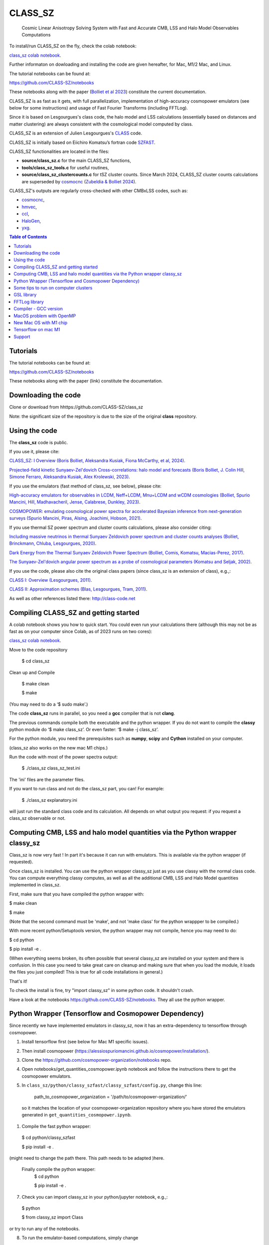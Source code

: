 ==============================================
CLASS_SZ
==============================================
 Cosmic Linear Anisotropy Solving System with Fast and Accurate CMB, LSS and Halo Model Observables Computations

To install/run CLASS_SZ on the fly, check the colab notebook: 

`class_sz colab notebook <https://colab.research.google.com/drive/1AULgG4ZLLG1YXRI86L54-hpjWyl1X-8c?usp=sharing>`_.

Further informaton on dowloading and installing the code are given hereafter, for Mac, M1/2 Mac, and Linux.

The tutorial notebooks can be found at:

https://github.com/CLASS-SZ/notebooks

These notebooks along with the paper (`Bolliet et al 2023 <https://arxiv.org/abs/2310.18482>`_) constitute the current documentation.

CLASS_SZ is as fast as it gets, with full parallelization, implementation of high-accuracy cosmopower emulators (see below for some instructions) and usage of Fast Fourier Transforms (including FFTLog).

Since it is based on Lesgourgues's class code, the halo model and LSS calculations (essentially based on distances and
matter clustering) are always consistent with the cosmological model computed by class.

CLASS_SZ is an extension of Julien Lesgourgues's `CLASS <https://github.com/lesgourg/class_public>`_ code.

CLASS_SZ is initially based on Eiichiro Komatsu’s fortran code `SZFAST <http://wwwmpa.mpa-garching.mpg.de/~komatsu/CRL/clusters/szpowerspectrumks/>`_.

CLASS_SZ functionalities are located in the files:

- **source/class_sz.c** for the main CLASS_SZ functions, 

- **tools/class_sz_tools.c** for useful routines,

- **source/class_sz_clustercounts.c** for tSZ cluster counts. Since March 2024, CLASS_SZ cluster counts calculations are superseded by `cosmocnc <https://github.com/inigozubeldia/cosmocnc>`_ (`Zubeldia & Bolliet 2024 <https://arxiv.org/abs/2403.09589>`_). 

CLASS_SZ's outputs are regularly cross-checked with other CMBxLSS codes, such as:

- `cosmocnc <https://github.com/inigozubeldia/cosmocnc>`_,

- `hmvec <https://github.com/simonsobs/hmvec/tree/master/hmvec>`_,

- `ccl <https://github.com/LSSTDESC/CCL>`_,

- `HaloGen <https://github.com/EmmanuelSchaan/HaloGen/tree/master>`_,

- `yxg <https://github.com/nikfilippas/yxg>`_.


.. contents:: Table of Contents

Tutorials
--------------


The tutorial notebooks can be found at:

https://github.com/CLASS-SZ/notebooks

These notebooks along with the paper (link) constitute the documentation.



Downloading the code
--------------

Clone or download from hhttps://github.com/CLASS-SZ/class_sz

Note: the significant size of the repository is due to the size of the original **class** repository.


Using the code
--------------

The **class_sz** code is public.


If you use it, please cite:

`CLASS_SZ: I Overview (Boris Bolliet, Aleksandra Kusiak, Fiona McCarthy, et al, 2024) <https://arxiv.org/abs/2310.18482>`_.

`Projected-field kinetic Sunyaev-Zel'dovich Cross-correlations: halo model and forecasts (Boris Bolliet, J. Colin Hill, Simone Ferraro, Aleksandra Kusiak, Alex Krolewski, 2023) <https://iopscience.iop.org/article/10.1088/1475-7516/2023/03/039>`_.

If you use the emulators (fast method of class_sz, see below), please cite:

`High-accuracy emulators for observables in LCDM, Neff+LCDM, Mnu+LCDM and wCDM cosmologies (Bolliet, Spurio Mancini, Hill, Madhavacheril, Jense, Calabrese, Dunkley, 2023) <https://inspirehep.net/literature/2638458>`_.

`COSMOPOWER: emulating cosmological power spectra for accelerated Bayesian inference from next-generation surveys (Spurio Mancini, Piras, Alsing, Joachimi, Hobson, 2021) <https://arxiv.org/abs/2106.03846>`_.


If you use thermal SZ power spectrum and cluster counts calculations, please also consider citing:

`Including massive neutrinos in thermal Sunyaev Zeldovich power spectrum and cluster counts analyses (Bolliet, Brinckmann, Chluba, Lesgourgues, 2020) <https://arxiv.org/abs/1906.10359>`_.

`Dark Energy from the Thermal Sunyaev Zeldovich Power Spectrum (Bolliet, Comis, Komatsu, Macias-Perez, 2017)
<https://arxiv.org/abs/1712.00788>`_.

`The Sunyaev-Zel'dovich angular power spectrum as a probe of cosmological parameters (Komatsu and Seljak, 2002)
<https://arxiv.org/abs/astro-ph/0205468>`_.

If you use the code, please also cite the original class papers (since class_sz is an extension of class), e.g.,:

`CLASS I: Overview (Lesgourgues, 2011) <https://arxiv.org/abs/1104.2932>`_.

`CLASS II: Approximation schemes (Blas, Lesgourgues, Tram, 2011)
<http://arxiv.org/abs/1104.2933>`_.

As well as other references listed there: http://class-code.net



Compiling CLASS_SZ and getting started
--------------------------------------

A colab notebook shows you how to quick start. You could even run your calculations there (although this may not be as fast as on your computer since Colab, as of 2023 runs on two cores):

`class_sz colab notebook <https://colab.research.google.com/drive/1AULgG4ZLLG1YXRI86L54-hpjWyl1X-8c?usp=sharing>`_.

Move to the code repository

    $ cd class_sz

Clean up and Compile

    $ make clean

    $ make

(You may need to do a ‘$ sudo make’.)

The code **class_sz** runs in parallel, so you need a **gcc** compiler that is not **clang**.

The previous commands compile both the executable and the python wrapper.
If you do not want to compile the **classy** python module do ‘$ make class_sz’. Or even faster: ‘$ make -j class_sz’.

For the python module, you need the prerequisites such as **numpy**, **scipy**
and **Cython** installed on your computer.

(class_sz also works on the new mac M1 chips.)

Run the code with most of the power spectra output:

    $ ./class_sz class_sz_test.ini


The  'ini' files are the parameter files.

If you want to run class and not do the class_sz part, you can! For example:

    $ ./class_sz explanatory.ini

will just run the standard class code and its calculation. All depends on what output you request: if you request a class_sz observable or not.


Computing CMB, LSS and halo model quantities via the Python wrapper classy_sz
------------------------------

Class_sz is now very fast ! In part it's because it can run with emulators. This is available via the python wrapper (if requested).

Once class_sz is installed. You can use the python wrapper classy_sz just as you use classy with the normal class code.
You can compute everything classy computes, as well as all the additional CMB, LSS and Halo Model quantities implemented in class_sz.

First, make sure that you have compiled the python wrapper with:

$ make clean

$ make

(Note that the second command must be 'make', and not 'make class' for the python wrappper to be compiled.)

With more recent python/Setuptools version, the python wrapper may not compile, hence you may need to do:


$ cd python

$ pip install -e .

(When everything seems broken, its often possible that several classy_sz are installed on your system and there is confusion.
In this case you need to take great care on cleanup and making sure that when you load the module, it loads the files you just compiled!
This is true for all code installations in general.)


That's it!

To check the install is fine, try "import classy_sz" in some python code. It shouldn't crash.

Have a look at the notebooks https://github.com/CLASS-SZ/notebooks. They all use the python wrapper.


Python Wrapper (Tensorflow and Cosmopower Dependency)
------------------------------

Since recently we have implemented emulators in classy_sz, now it has an extra-dependency to tensorflow through cosmopower.

#. Install tensorflow first (see below for Mac M1 specific issues). 
#. Then install cosmopower (https://alessiospuriomancini.github.io/cosmopower/installation/).
#. Clone the https://github.com/cosmopower-organization/notebooks repo.
#. Open notebooks/get_quantities_cosmopower.ipynb notebook and follow the instructions there to get the cosmopower emulators.

#. In ``class_sz/python/classy_szfast/classy_szfast/config.py``, change this line: 

    path_to_cosmopower_organization = '/path/to/cosmopower-organization/'

  so it matches the location of your cosmopower-organization repository where you have stored the emulators generated in ``get_quantities_cosmopower.ipynb``.
#. Compile the fast python wrapper:

  $ cd python/classy_szfast

  $ pip install -e .

(might need to change the path there.
This path needs to be adapted  )here.
 Finally compile the python wrapper: 
  $ cd python

  $ pip install -e .

7. Check you can import classy_sz in your python/jupyter notebook, e.g.,:
  $ python

  $ from classy_sz import Class
or try to run any of the notebooks.

8. To run the emulator-based computations, simply change
  M.compute()

to

  M.compute_class_szfast()

9. There are many examples in the notebooks how to use class_szfast. See https://github.com/CLASS-SZ/notebooks.




Some tips to run on computer clusters
------------------------------

Module load, module show to get gsl and fftw.
At NERC/Cori, the code works with gsl/2.7. (There seems to be a problematic behavior during job submission with gsl/2.5.)

Mpi4py needs to be correctly installed. Follow:
https://cobaya.readthedocs.io/en/latest/installation.html#mpi-parallelization-optional-but-encouraged
You may need to activate an environment to run the install comment.
To make sure you use the same openmpi compiler, example:
env MPICC=/global/common/software/m3169/cori/openmpi/4.1.2/intel/bin/mpicc python -m pip install mpi4py



GSL library
------------------------------


New version of class_sz requires gsl (for the integration routines).
One may need to edit the **Makefile** adding the include path for gsl libraries, e.g.,:


    INCLUDES = -I../include -I/usr/local/include/ **-I/path_to_gsl/gsl-2.6/include/**

    class: $(TOOLS) $(SOURCE) $(EXTERNAL) $(OUTPUT) $(CLASS) $(CC) $(OPTFLAG) $(OMPFLAG) $(LDFLAG) -g -o class $(addprefix build/,$(notdir $^)) -lm **-L/path_to_gsl/gsl-2.6/lib/ -lgsl -lgslcblas** -lfftw3

For the python wrapper, one also may need to add the absolute path to gsl libraries, e.g.,:

in **class_sz/python/setup.py**:

    classy_ext = Extension("classy", [os.path.join(classy_folder, "classy.pyx")], include_dirs=[nm.get_include(), include_folder, '**/path/to/gsl-2.6/include**'], libraries=liblist,library_dirs=[root_folder, GCCPATH],extra_link_args=['-lgomp','**-L/path_to_gsl/gsl-2.6/lib/**','**-lgsl**','**-lgslcblas**',-lfftw3])



When running, the gsl library also need to be included in the environment variables, i.e., one may
need to do:

    $ LD_LIBRARY_PATH=$LD_LIBRARY_PATH:/path_to_gsl/gsl-2.6/lib

    $ export LD_LIBRARY_PATH

Note that these prescriptions are system dependent: you may not need them if your path and environment variables are such that gsl and its libraries are well linked.
If you are tired of having to execute these lines each time you run codes in a fresh terminal, just paste them in your bash profile file (the one that ends with .sh).

FFTLog library
------------------------------

class_sz now requires FFTW3 library, used for the computations of kSZ^2 x LSS power spectra and bispectra.

If the code complains about the library not being found, just make sure you followed the same installation instruction as you did for gsl.
Namely, edit the the Makefile with the path to the include files (the ones that end with '.h') -I/path_to_fftw3/fftw3/include/, the path to the library files (the ones that end with .so,.a, .dylib, and so on) -L/path_to_fftw3/fftw3/lib/. The setup.py file may also need to be amended accordingly.
And also make sure you do:

    $ LD_LIBRARY_PATH=$LD_LIBRARY_PATH:/path_to_fftw3/fftw3/lib

    $ export LD_LIBRARY_PATH

if the previous modifs were not enough.

Compiler - GCC version
------------------------------

The current gcc version used in the makefile is gcc-11. But this  can be changed easily to any gcc version that is available to you.
There are two modifications:

1) Line 20 of Makefile: ``CC = gcc-XX`` (where XX=11 in our case.)

2) Line 12 of python/setup.py: replace ``gcc-11`` with, e.g., ``gcc-XX``.


MacOS problem with OpenMP
------------------------------

To run the code in parallel, you may run into a problem on a mac. The solution is provided here:

https://github.com/lesgourg/class_public/issues/208

Essentially, you need to edit a line in python/setup.py such as the code knows about the mpi libraries to be used with your compiler (gcc-11 in the example below).
In our case the modif looks like this:

  extra_link_args=['-lgomp','-lgsl','-lgslcblas','**-Wl,-rpath,/usr/local/opt/gcc/lib/gcc/11/**']

New Mac OS with M1 chip
----------------------

We advise installing fftw, gsl, openmp with anaconda, i.e., conda forge etc..

``LD_LIBRARY_PATH`` becomes ``DYLD_LIBRARY_PATH``, hence, export with: 

    DYLD_LIBRARY_PATH=$DYLD_LIBRARY_PATH:/usr/local/anaconda3/lib

    export DYLD_LIBRARY_PATH



In Makefile: 

    CC = clang

    PYTHON ?= /set/path/to/anaconda3/python

    OPTFLAG = -O4 -ffast-math # dont use: -arch x86_64

    OMPFLAG   = -Xclang -fopenmp

    LDFLAG += -lomp

    INCLUDES =  -I../include -I/usr/local/include/ -I/path/to/anaconda3/include/

    $(CC) $(OPTFLAG) $(OMPFLAG) $(LDFLAG) -g -o class $(addprefix build/,$(notdir $^)) -L/usr/local/lib -L/path/to/anaconda3/lib/ -lgsl -lgslcblas -lfftw3 -lm

In setup.py:

    extra_link_args=['-lomp','-lgsl','-lfftw3','-lgslcblas'])

Tensorflow on mac M1
----------------------

To install the new version of class_sz, you will need tensorflow (needed for the cosmopower emulators). On M1/M2 make sure, you have the arch64 version of conda (if not, you need to remove your entire conda and install the arch64 version for Apple sillicon).

This video might be helpful https://www.youtube.com/watch?v=BEUU-icPg78
Then you can follow standard Tensorflow installation recipe for M1, e.g., https://caffeinedev.medium.com/how-to-install-tensorflow-on-m1-mac-8e9b91d93706 or https://developer.apple.com/forums/thread/697846 . 




Support
-------

To get support on the class_sz module, feel free to open an issue on the GitHub page, we will try to answer as soon as possible.
